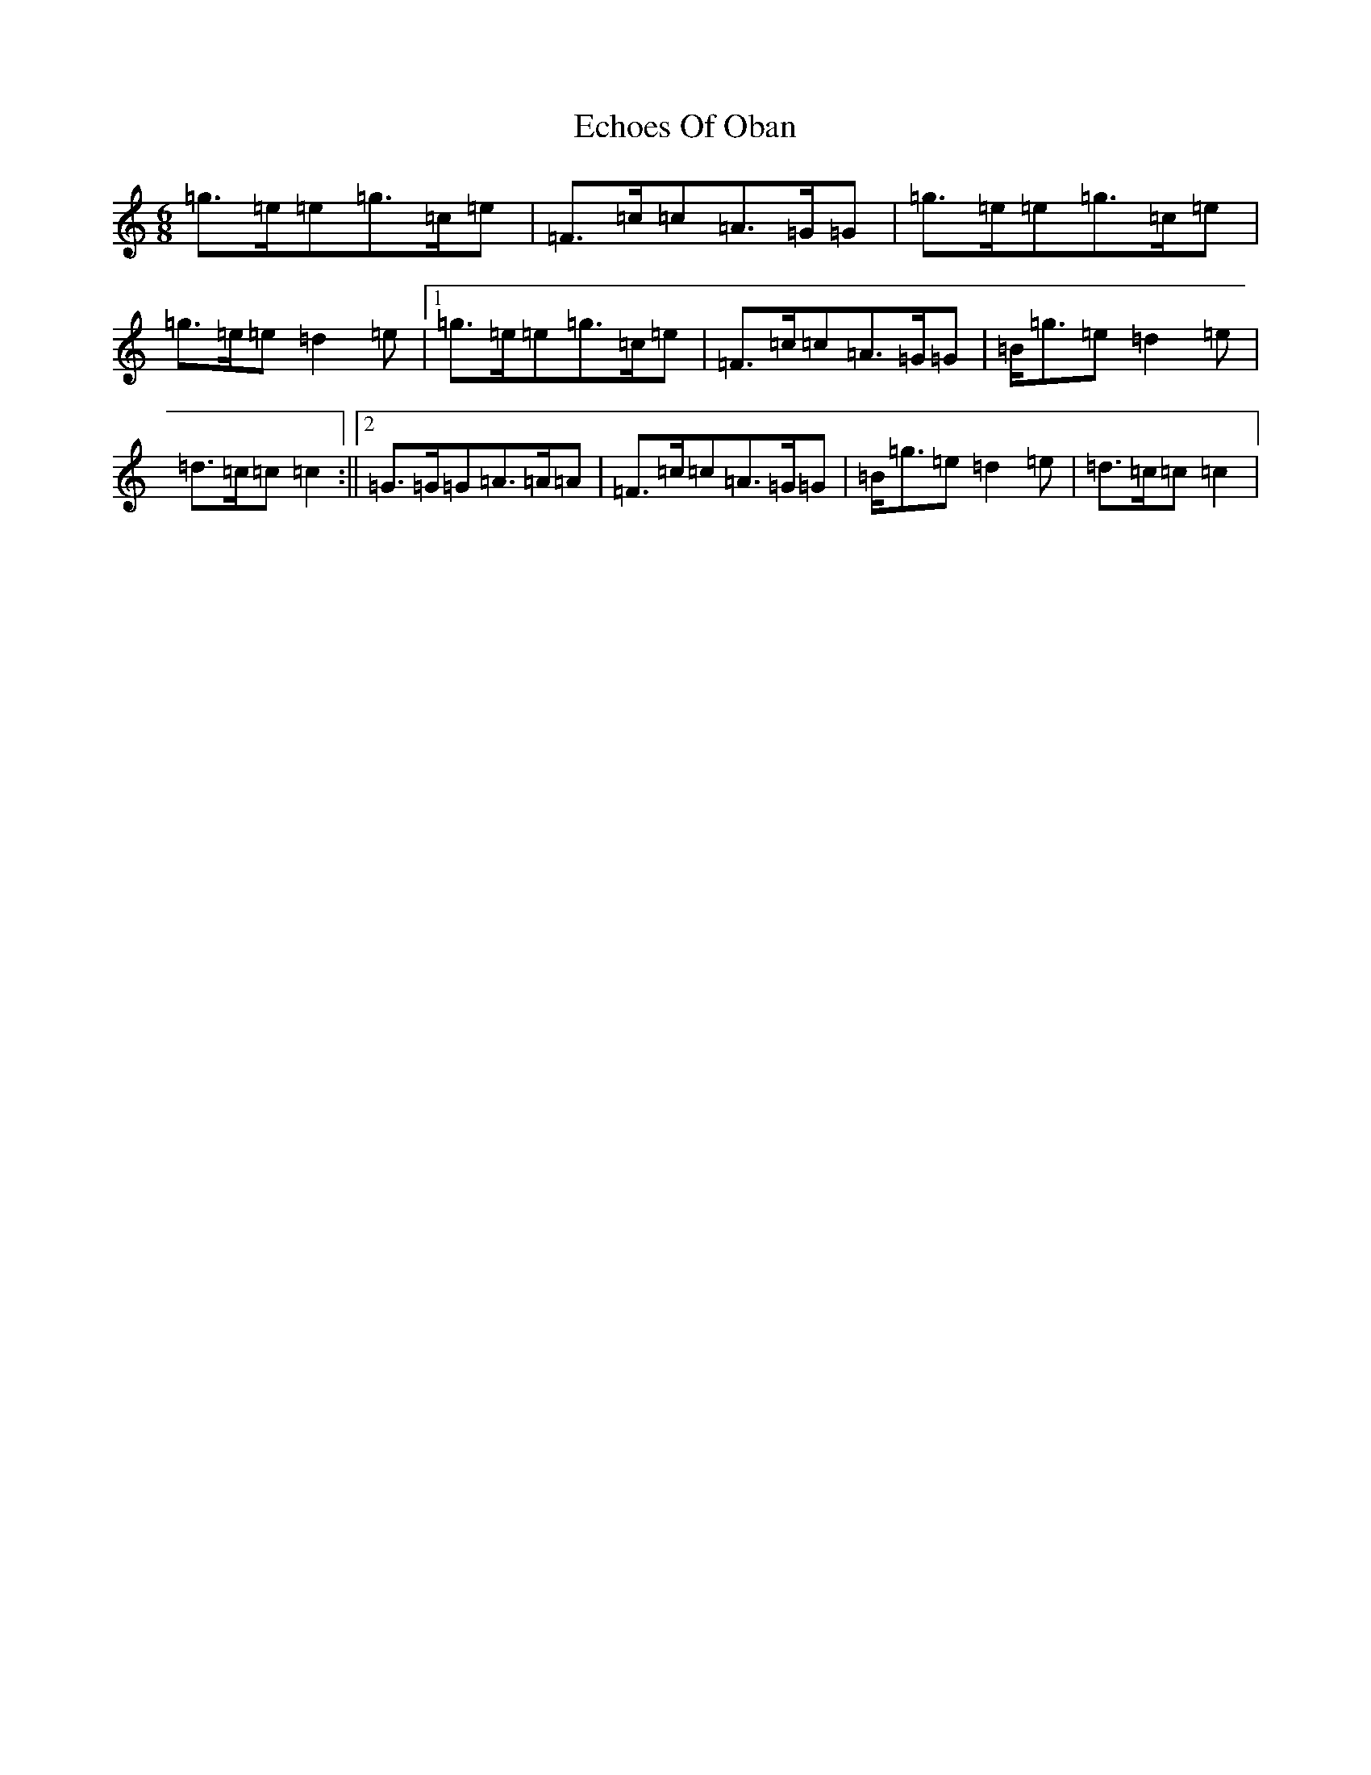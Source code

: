 X: 5963
T: Echoes Of Oban
S: https://thesession.org/tunes/7728#setting19089
R: jig
M:6/8
L:1/8
K: C Major
=g>=e=e=g>=c=e|=F>=c=c=A>=G=G|=g>=e=e=g>=c=e|=g>=e=e=d2=e|1=g>=e=e=g>=c=e|=F>=c=c=A>=G=G|=B<=g=e=d2=e|=d>=c=c=c2:||2=G>=G=G=A>=A=A|=F>=c=c=A>=G=G|=B<=g=e=d2=e|=d>=c=c=c2|